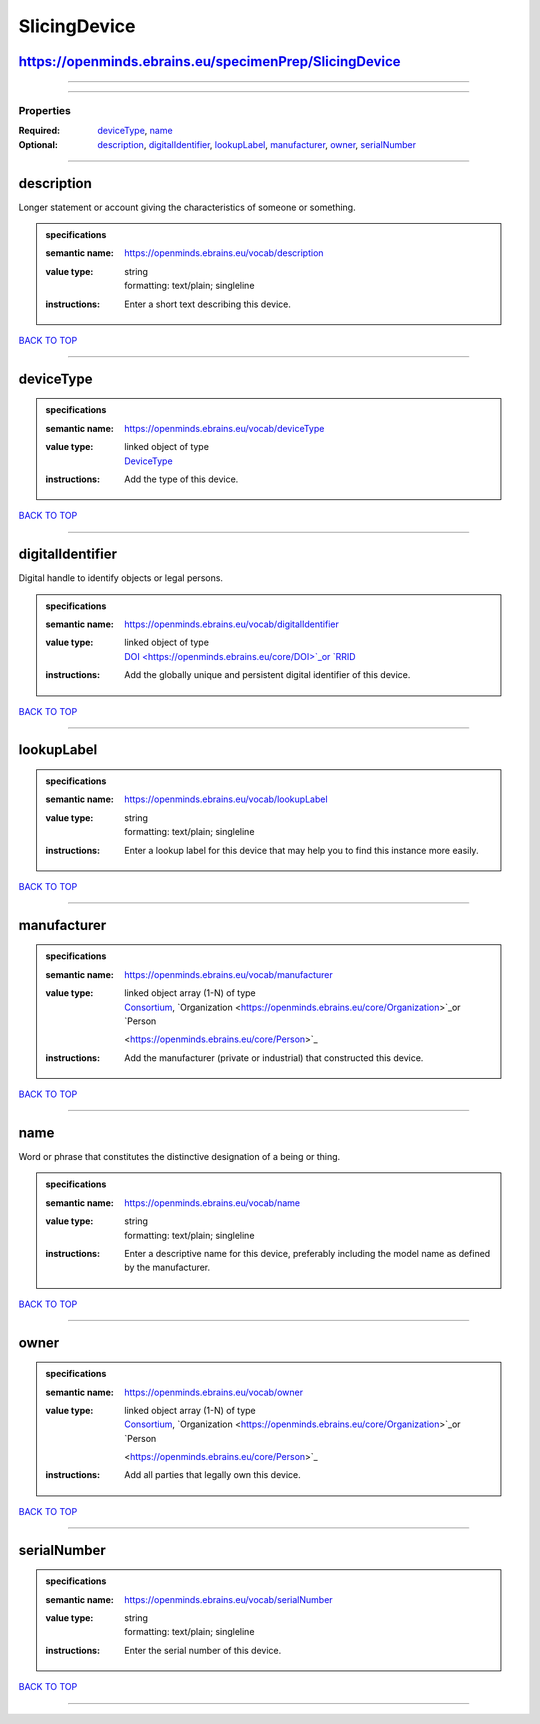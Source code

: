 #############
SlicingDevice
#############

https://openminds.ebrains.eu/specimenPrep/SlicingDevice
-------------------------------------------------------

------------

------------

**********
Properties
**********

:Required: `deviceType <deviceType_heading_>`_, `name <name_heading_>`_
:Optional: `description <description_heading_>`_, `digitalIdentifier <digitalIdentifier_heading_>`_, `lookupLabel <lookupLabel_heading_>`_, `manufacturer
   <manufacturer_heading_>`_, `owner <owner_heading_>`_, `serialNumber <serialNumber_heading_>`_

------------

.. _description_heading:

description
-----------

Longer statement or account giving the characteristics of someone or something.

.. admonition:: specifications

   :semantic name: https://openminds.ebrains.eu/vocab/description
   :value type: | string
                | formatting: text/plain; singleline
   :instructions: Enter a short text describing this device.

`BACK TO TOP <SlicingDevice_>`_

------------

.. _deviceType_heading:

deviceType
----------

.. admonition:: specifications

   :semantic name: https://openminds.ebrains.eu/vocab/deviceType
   :value type: | linked object of type
                | `DeviceType <https://openminds.ebrains.eu/controlledTerms/DeviceType>`_
   :instructions: Add the type of this device.

`BACK TO TOP <SlicingDevice_>`_

------------

.. _digitalIdentifier_heading:

digitalIdentifier
-----------------

Digital handle to identify objects or legal persons.

.. admonition:: specifications

   :semantic name: https://openminds.ebrains.eu/vocab/digitalIdentifier
   :value type: | linked object of type
                | `DOI <https://openminds.ebrains.eu/core/DOI>`_or `RRID <https://openminds.ebrains.eu/core/RRID>`_
   :instructions: Add the globally unique and persistent digital identifier of this device.

`BACK TO TOP <SlicingDevice_>`_

------------

.. _lookupLabel_heading:

lookupLabel
-----------

.. admonition:: specifications

   :semantic name: https://openminds.ebrains.eu/vocab/lookupLabel
   :value type: | string
                | formatting: text/plain; singleline
   :instructions: Enter a lookup label for this device that may help you to find this instance more easily.

`BACK TO TOP <SlicingDevice_>`_

------------

.. _manufacturer_heading:

manufacturer
------------

.. admonition:: specifications

   :semantic name: https://openminds.ebrains.eu/vocab/manufacturer
   :value type: | linked object array \(1-N\) of type
                | `Consortium <https://openminds.ebrains.eu/core/Consortium>`_, `Organization <https://openminds.ebrains.eu/core/Organization>`_or `Person
                <https://openminds.ebrains.eu/core/Person>`_
   :instructions: Add the manufacturer (private or industrial) that constructed this device.

`BACK TO TOP <SlicingDevice_>`_

------------

.. _name_heading:

name
----

Word or phrase that constitutes the distinctive designation of a being or thing.

.. admonition:: specifications

   :semantic name: https://openminds.ebrains.eu/vocab/name
   :value type: | string
                | formatting: text/plain; singleline
   :instructions: Enter a descriptive name for this device, preferably including the model name as defined by the manufacturer.

`BACK TO TOP <SlicingDevice_>`_

------------

.. _owner_heading:

owner
-----

.. admonition:: specifications

   :semantic name: https://openminds.ebrains.eu/vocab/owner
   :value type: | linked object array \(1-N\) of type
                | `Consortium <https://openminds.ebrains.eu/core/Consortium>`_, `Organization <https://openminds.ebrains.eu/core/Organization>`_or `Person
                <https://openminds.ebrains.eu/core/Person>`_
   :instructions: Add all parties that legally own this device.

`BACK TO TOP <SlicingDevice_>`_

------------

.. _serialNumber_heading:

serialNumber
------------

.. admonition:: specifications

   :semantic name: https://openminds.ebrains.eu/vocab/serialNumber
   :value type: | string
                | formatting: text/plain; singleline
   :instructions: Enter the serial number of this device.

`BACK TO TOP <SlicingDevice_>`_

------------

